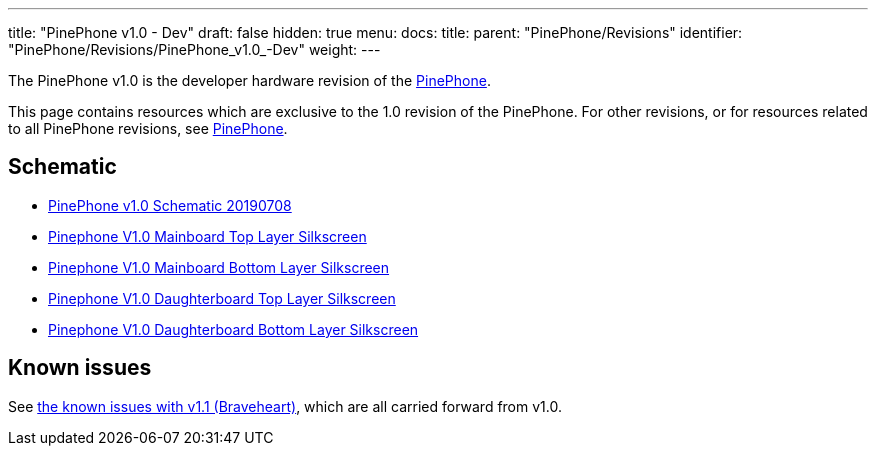 ---
title: "PinePhone v1.0 - Dev"
draft: false
hidden: true
menu:
  docs:
    title:
    parent: "PinePhone/Revisions"
    identifier: "PinePhone/Revisions/PinePhone_v1.0_-Dev"
    weight: 
---

The PinePhone v1.0 is the developer hardware revision of the link:/documentation/PinePhone[PinePhone].

This page contains resources which are exclusive to the 1.0 revision of the PinePhone. For other revisions, or for resources related to all PinePhone revisions, see link:/documentation/PinePhone/Revisions/[PinePhone].

== Schematic

* https://wiki.pine64.org/images/3/30/PinePhone_Schematic_v1.0_20190708.pdf[PinePhone v1.0 Schematic 20190708]
* https://wiki.pine64.org/images/4/41/PinePhone_mainboard_v1.0_component_placement_top.pdf[Pinephone V1.0 Mainboard Top Layer Silkscreen]
* https://wiki.pine64.org/images/0/09/PinePhone_mainboard_v1.0_component_placement_bottom.pdf[Pinephone V1.0 Mainboard Bottom Layer Silkscreen]
* https://wiki.pine64.org/images/d/df/PinePhone_daughterboard_v1.0_component_placement_top.pdf[Pinephone V1.0 Daughterboard Top Layer Silkscreen]
* https://wiki.pine64.org/images/9/9f/PinePhone_daughterboard_v1.0_component_placement_bottom.pdf[Pinephone V1.0 Daughterboard Bottom Layer Silkscreen]

== Known issues

See link:/documentation/PinePhone/Revisions/PinePhone_v1.1_-_Braveheart#Known_issues[the known issues with v1.1 (Braveheart)], which are all carried forward from v1.0.

